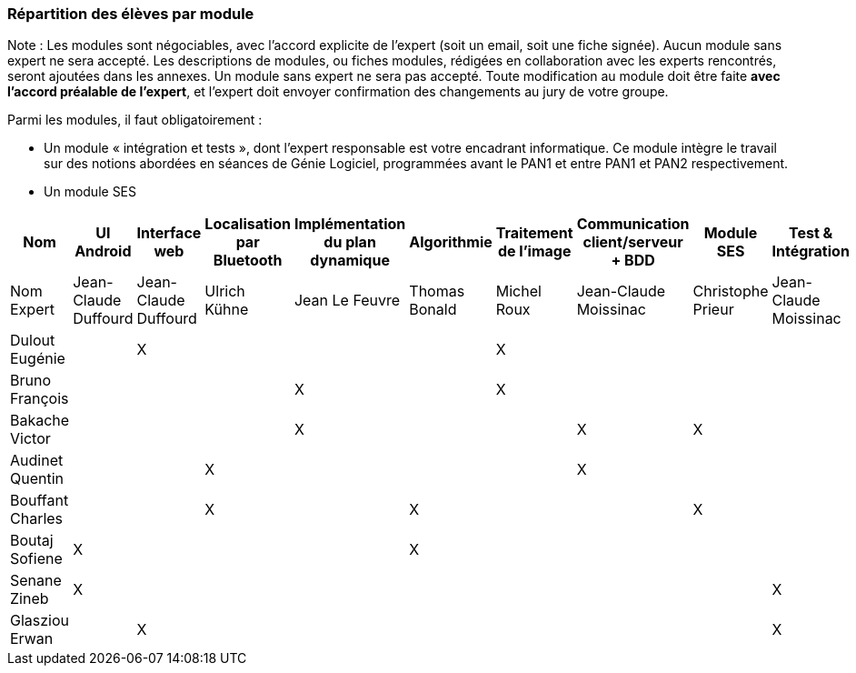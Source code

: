 === Répartition des élèves par module

Note : Les modules sont négociables, avec l’accord explicite de l’expert
(soit un email, soit une fiche signée). Aucun module sans expert ne sera
accepté. Les descriptions de modules, ou fiches modules, rédigées en
collaboration avec les experts rencontrés, seront ajoutées dans les
annexes. Un module sans expert ne sera pas accepté. Toute modification
au module doit être faite *avec l’accord préalable de l’expert*, et
l’expert doit envoyer confirmation des changements au jury de votre
groupe.

Parmi les modules, il faut obligatoirement :

* Un module « intégration et tests », dont l’expert responsable est
votre encadrant informatique. Ce module intègre le travail sur des
notions abordées en séances de Génie Logiciel, programmées avant le PAN1
et entre PAN1 et PAN2 respectivement.
* Un module SES

[cols=",^,^,^,^,^,^,^,^,^",options="header",]
|====
| Nom        | UI Android | Interface web | Localisation par Bluetooth | Implémentation du plan dynamique | Algorithmie | Traitement de l'image | Communication client/serveur + BDD | Module SES | Test & Intégration
| Nom Expert         | Jean-Claude Duffourd | Jean-Claude Duffourd |  Ulrich Kühne   | Jean Le Feuvre | Thomas Bonald | Michel Roux | Jean-Claude Moissinac | Christophe Prieur | Jean-Claude Moissinac

| Dulout Eugénie     |         | X       |         |     |      | X       |       |       |

| Bruno François     |         |         |         | X   |      | X       |       |       |

| Bakache Victor     |         |         |         | X   |      |         | X     | X     |

| Audinet Quentin    |         |         | X       |     |      |         | X     |       |

| Bouffant Charles   |         |         | X       |     | X    |         |       | X     | 

| Boutaj Sofiene     | X       |         |         |     | X    |         |       |       | 

| Senane Zineb       | X       |         |         |     |      |         |       |       | X 

| Glasziou Erwan     |         | X       |         |     |      |         |       |       | X
|====
